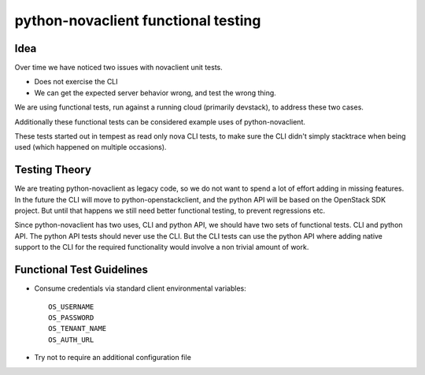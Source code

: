 =====================================
python-novaclient functional testing
=====================================

Idea
------

Over time we have noticed two issues with novaclient unit tests.

* Does not exercise the CLI
* We can get the expected server behavior wrong, and test the wrong thing.

We are using functional tests, run against a running cloud
(primarily devstack), to address these two cases.

Additionally these functional tests can be considered example uses
of python-novaclient.

These tests started out in tempest as read only nova CLI tests, to make sure
the CLI didn't simply stacktrace when being used (which happened on
multiple occasions).


Testing Theory
----------------

We are treating python-novaclient as legacy code, so we do not want to spend a
lot of effort adding in missing features. In the future the CLI will move to
python-openstackclient, and the python API will be based on the OpenStack
SDK project. But until that happens we still need better functional testing,
to prevent regressions etc.


Since python-novaclient has two uses, CLI and python API, we should have two
sets of functional tests. CLI and python API. The python API tests should
never use the CLI. But the CLI tests can use the python API where adding
native support to the CLI for the required functionality would involve a
non trivial amount of work.

Functional Test Guidelines
---------------------------

* Consume credentials via standard client environmental variables::

    OS_USERNAME
    OS_PASSWORD
    OS_TENANT_NAME
    OS_AUTH_URL

* Try not to require an additional configuration file
